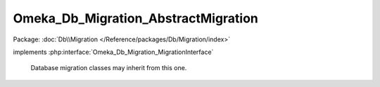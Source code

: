 ------------------------------------
Omeka_Db_Migration_AbstractMigration
------------------------------------

Package: :doc:`Db\\Migration </Reference/packages/Db/Migration/index>`

.. php:class:: Omeka_Db_Migration_AbstractMigration

implements :php:interface:`Omeka_Db_Migration_MigrationInterface`

    Database migration classes may inherit from this one.

    .. php:attr:: db

        protected

    .. php:method:: setDb(Omeka_Db $db)

        Set the database to migrate.

        :type $db: Omeka_Db
        :param $db:

    .. php:method:: getDb()

        :returns: Omeka_Db

    .. php:method:: down()

        Template method for reversing the migration.

        This is defined as a template method instead of leaving it abstract
        because pre-existing implementations of Omeka_Db_Migration were not
        required to implement the down() method.  This ensures backwards
        compatibility for those migrations.

    .. php:method:: __call($m, $a)

        Proxy calls to Omeka_Db.

        Allows migration writers to call db methods directly on $this.

        :type $m: string
        :param $m: Method name.
        :type $a: array
        :param $a: Method arguments.

    .. php:method:: form()

        If the migration requires a form submission, here's where to handle
        display of it

    .. php:method:: up()
